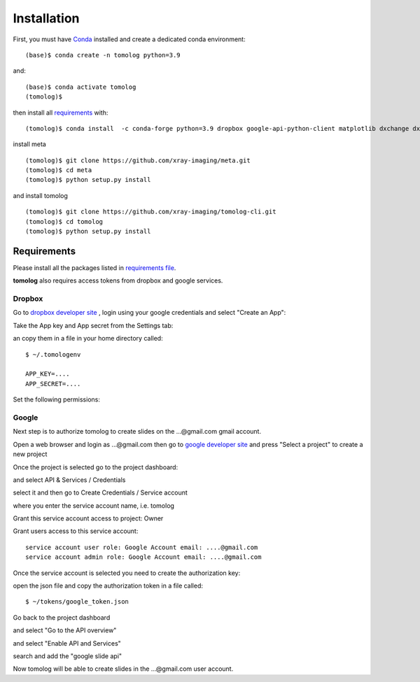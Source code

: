 ============
Installation
============

First, you must have `Conda <https://docs.conda.io/en/latest/miniconda.html>`_
installed and create a dedicated conda environment::

    (base)$ conda create -n tomolog python=3.9

and::

    (base)$ conda activate tomolog
    (tomolog)$ 

then install all `requirements <https://github.com/xray-imaging/mosaic/blob/main/requirements.txt>`_ with::

    (tomolog)$ conda install  -c conda-forge python=3.9 dropbox google-api-python-client matplotlib dxchange dxfile python-dotenv matplotlib-scalebar


install meta 
::

    (tomolog)$ git clone https://github.com/xray-imaging/meta.git
    (tomolog)$ cd meta
    (tomolog)$ python setup.py install


and install tomolog
::

    (tomolog)$ git clone https://github.com/xray-imaging/tomolog-cli.git
    (tomolog)$ cd tomolog
    (tomolog)$ python setup.py install


Requirements
============

Please install all the packages listed in `requirements file <https://github.com/xray-imaging/tomolog-cli/blob/main/envs/requirements.txt>`_. 

**tomolog** also requires access tokens from dropbox and google services.

Dropbox
-------

Go to `dropbox developer site <https://www.dropbox.com/lp/developers>`_ , login using your google credentials and select "Create an App":


.. image:: img/dropbox_00.png
   :width: 48px
   :alt: project

Take the App key and App secret from the Settings tab:

.. image:: img/dropbox_01.png
   :width: 480px
   :alt: project

an copy them in a file in your home directory called:

::

    $ ~/.tomologenv 

    APP_KEY=....
    APP_SECRET=....


Set the following permissions:

.. image:: img/dropbox_01.png
   :width: 480px
   :alt: project

Google
------

Next step is to authorize tomolog to create slides on the ...@gmail.com gmail account.

Open a web browser and login as ...@gmail.com then go to `google developer site <https://console.cloud.google.com/>`_ and press "Select a project" to create a new project

.. image:: img/google_01.png
   :width: 480px
   :alt: project

.. image:: img/google_02.png
   :width: 480px
   :alt: project

Once the project is selected go to the project dashboard:

.. image:: img/google_03.png
   :width: 256px
   :alt: project

and select API & Services / Credentials

.. image:: img/google_04.png
   :width: 480px
   :alt: project

select it and then go to Create Credentials / Service account

.. image:: img/google_05.png
   :width: 480px
   :alt: project

where you enter the service account name, i.e. tomolog

.. image:: img/google_06.png
   :width: 480px
   :alt: project

Grant this service account access to project: Owner

Grant users access to this service account:: 
   
   service account user role: Google Account email: ....@gmail.com
   service account admin role: Google Account email: ....@gmail.com

Once the service account is selected you need to create the authorization key:

.. image:: img/google_07.png
   :width: 480px
   :alt: project

.. image:: img/google_08.png
   :width: 480px
   :alt: project

open the json file and copy the authorization token in a file called::

    $ ~/tokens/google_token.json

Go back to the project dashboard

.. image:: img/google_09.png
   :width: 480px
   :alt: project

and select "Go to the API overview"

.. image:: img/google_10.png
   :width: 480px
   :alt: project

and select "Enable API and Services"

.. image:: img/google_11.png
   :width: 480px
   :alt: project

search and add the "google slide api"

.. image:: img/google_12.png
   :width: 480px
   :alt: project

.. image:: img/google_13.png
   :width: 480px
   :alt: project

Now tomolog will be able to create slides in the ...@gmail.com user account.

